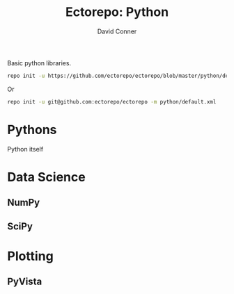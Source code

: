 #+TITLE:     Ectorepo: Python
#+AUTHOR:    David Conner
#+EMAIL:     aionfork@gmail.com
#+DESCRIPTION: notes

Basic python libraries.

#+begin_src sh
repo init -u https://github.com/ectorepo/ectorepo/blob/master/python/default.xml --standalone-manifest
#+end_src

Or

#+begin_src sh
repo init -u git@github.com:ectorepo/ectorepo -m python/default.xml
#+end_src

* Pythons

Python itself

* Data Science

** NumPy


** SciPy

* Plotting

** PyVista
